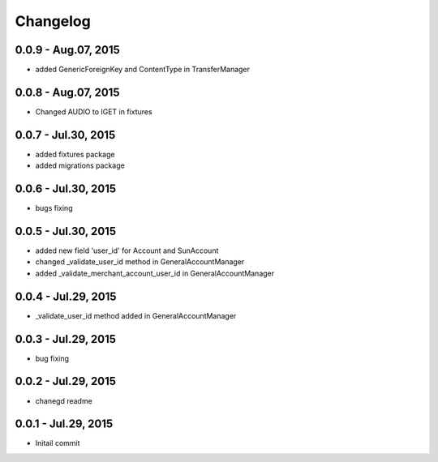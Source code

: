 Changelog
==============================

0.0.9 - Aug.07, 2015
------------------------------
- added GenericForeignKey and ContentType in TransferManager

0.0.8 - Aug.07, 2015
------------------------------
- Changed AUDIO to IGET in fixtures

0.0.7 - Jul.30, 2015
------------------------------
- added fixtures package
- added migrations package

0.0.6 - Jul.30, 2015
------------------------------
- bugs fixing

0.0.5 - Jul.30, 2015
------------------------------
- added new field 'user_id' for Account and SunAccount
- changed _validate_user_id method in GeneralAccountManager
- added _validate_merchant_account_user_id in GeneralAccountManager


0.0.4 - Jul.29, 2015
------------------------------
- _validate_user_id method added in GeneralAccountManager


0.0.3 - Jul.29, 2015
------------------------------

- bug fixing

0.0.2 - Jul.29, 2015
------------------------------

- chanegd readme


0.0.1 - Jul.29, 2015
------------------------------

- Initail commit

